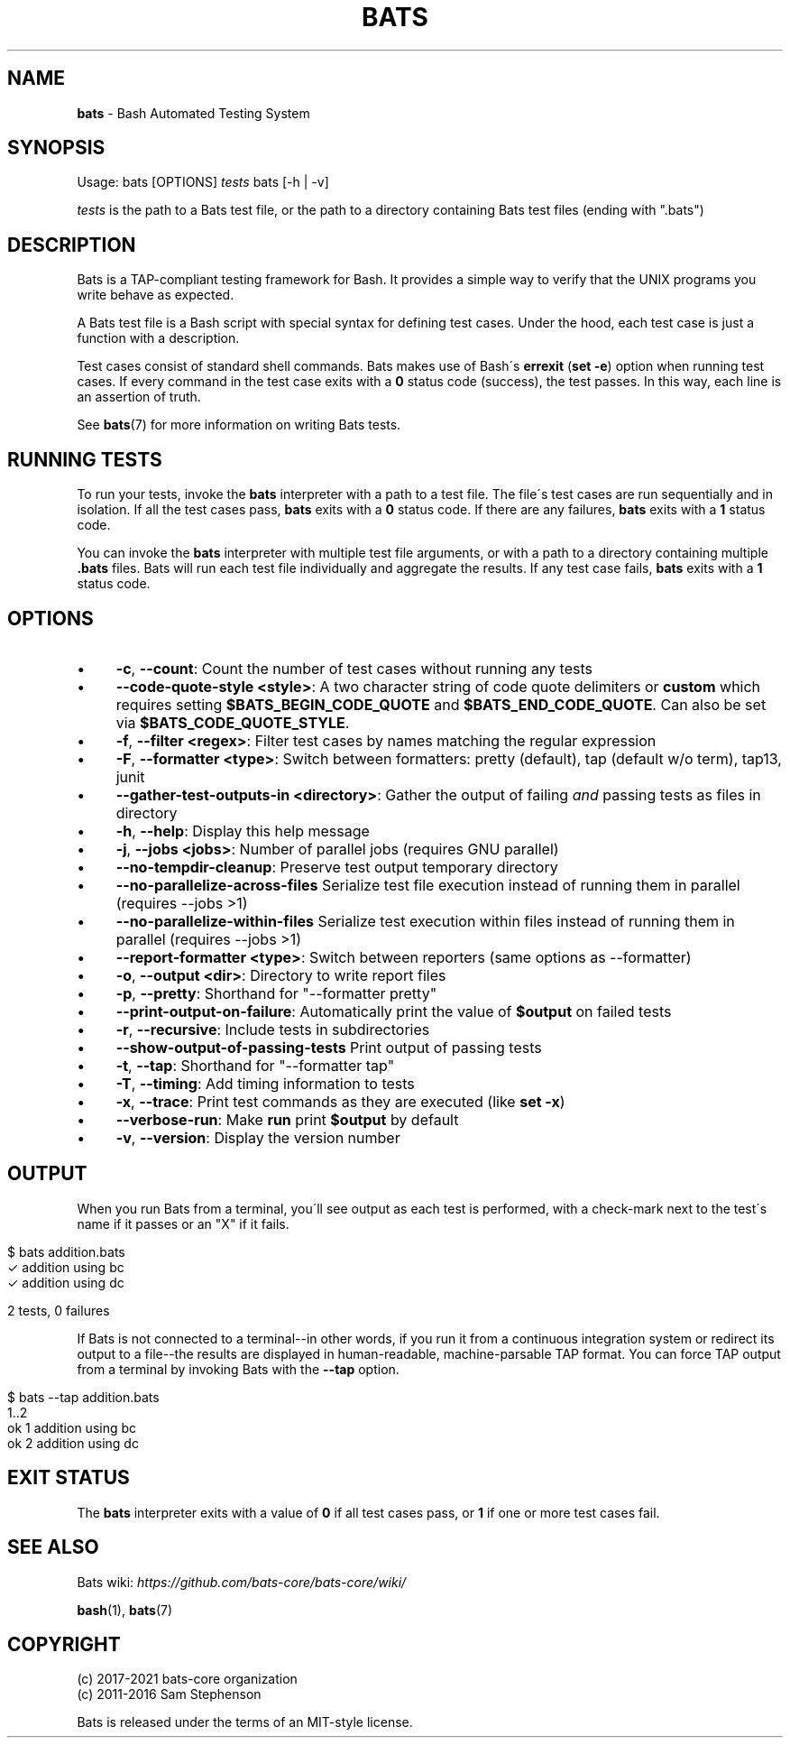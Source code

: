 .\" generated with Ronn/v0.7.3
.\" http://github.com/rtomayko/ronn/tree/0.7.3
.
.TH "BATS" "1" "November 2021" "bats-core" "Bash Automated Testing System"
.
.SH "NAME"
\fBbats\fR \- Bash Automated Testing System
.
.SH "SYNOPSIS"
Usage: bats [OPTIONS] \fItests\fR bats [\-h | \-v]
.
.P
\fItests\fR is the path to a Bats test file, or the path to a directory containing Bats test files (ending with "\.bats")
.
.SH "DESCRIPTION"
Bats is a TAP\-compliant testing framework for Bash\. It provides a simple way to verify that the UNIX programs you write behave as expected\.
.
.P
A Bats test file is a Bash script with special syntax for defining test cases\. Under the hood, each test case is just a function with a description\.
.
.P
Test cases consist of standard shell commands\. Bats makes use of Bash\'s \fBerrexit\fR (\fBset \-e\fR) option when running test cases\. If every command in the test case exits with a \fB0\fR status code (success), the test passes\. In this way, each line is an assertion of truth\.
.
.P
See \fBbats\fR(7) for more information on writing Bats tests\.
.
.SH "RUNNING TESTS"
To run your tests, invoke the \fBbats\fR interpreter with a path to a test file\. The file\'s test cases are run sequentially and in isolation\. If all the test cases pass, \fBbats\fR exits with a \fB0\fR status code\. If there are any failures, \fBbats\fR exits with a \fB1\fR status code\.
.
.P
You can invoke the \fBbats\fR interpreter with multiple test file arguments, or with a path to a directory containing multiple \fB\.bats\fR files\. Bats will run each test file individually and aggregate the results\. If any test case fails, \fBbats\fR exits with a \fB1\fR status code\.
.
.SH "OPTIONS"
.
.IP "\(bu" 4
\fB\-c\fR, \fB\-\-count\fR: Count the number of test cases without running any tests
.
.IP "\(bu" 4
\fB\-\-code\-quote\-style <style>\fR: A two character string of code quote delimiters or \fBcustom\fR which requires setting \fB$BATS_BEGIN_CODE_QUOTE\fR and \fB$BATS_END_CODE_QUOTE\fR\. Can also be set via \fB$BATS_CODE_QUOTE_STYLE\fR\.
.
.IP "\(bu" 4
\fB\-f\fR, \fB\-\-filter <regex>\fR: Filter test cases by names matching the regular expression
.
.IP "\(bu" 4
\fB\-F\fR, \fB\-\-formatter <type>\fR: Switch between formatters: pretty (default), tap (default w/o term), tap13, junit
.
.IP "\(bu" 4
\fB\-\-gather\-test\-outputs\-in <directory>\fR: Gather the output of failing \fIand\fR passing tests as files in directory
.
.IP "\(bu" 4
\fB\-h\fR, \fB\-\-help\fR: Display this help message
.
.IP "\(bu" 4
\fB\-j\fR, \fB\-\-jobs <jobs>\fR: Number of parallel jobs (requires GNU parallel)
.
.IP "\(bu" 4
\fB\-\-no\-tempdir\-cleanup\fR: Preserve test output temporary directory
.
.IP "\(bu" 4
\fB\-\-no\-parallelize\-across\-files\fR Serialize test file execution instead of running them in parallel (requires \-\-jobs >1)
.
.IP "\(bu" 4
\fB\-\-no\-parallelize\-within\-files\fR Serialize test execution within files instead of running them in parallel (requires \-\-jobs >1)
.
.IP "\(bu" 4
\fB\-\-report\-formatter <type>\fR: Switch between reporters (same options as \-\-formatter)
.
.IP "\(bu" 4
\fB\-o\fR, \fB\-\-output <dir>\fR: Directory to write report files
.
.IP "\(bu" 4
\fB\-p\fR, \fB\-\-pretty\fR: Shorthand for "\-\-formatter pretty"
.
.IP "\(bu" 4
\fB\-\-print\-output\-on\-failure\fR: Automatically print the value of \fB$output\fR on failed tests
.
.IP "\(bu" 4
\fB\-r\fR, \fB\-\-recursive\fR: Include tests in subdirectories
.
.IP "\(bu" 4
\fB\-\-show\-output\-of\-passing\-tests\fR Print output of passing tests
.
.IP "\(bu" 4
\fB\-t\fR, \fB\-\-tap\fR: Shorthand for "\-\-formatter tap"
.
.IP "\(bu" 4
\fB\-T\fR, \fB\-\-timing\fR: Add timing information to tests
.
.IP "\(bu" 4
\fB\-x\fR, \fB\-\-trace\fR: Print test commands as they are executed (like \fBset \-x\fR)
.
.IP "\(bu" 4
\fB\-\-verbose\-run\fR: Make \fBrun\fR print \fB$output\fR by default
.
.IP "\(bu" 4
\fB\-v\fR, \fB\-\-version\fR: Display the version number
.
.IP "" 0
.
.SH "OUTPUT"
When you run Bats from a terminal, you\'ll see output as each test is performed, with a check\-mark next to the test\'s name if it passes or an "X" if it fails\.
.
.IP "" 4
.
.nf

$ bats addition\.bats
 ✓ addition using bc
 ✓ addition using dc

2 tests, 0 failures
.
.fi
.
.IP "" 0
.
.P
If Bats is not connected to a terminal\-\-in other words, if you run it from a continuous integration system or redirect its output to a file\-\-the results are displayed in human\-readable, machine\-parsable TAP format\. You can force TAP output from a terminal by invoking Bats with the \fB\-\-tap\fR option\.
.
.IP "" 4
.
.nf

$ bats \-\-tap addition\.bats
1\.\.2
ok 1 addition using bc
ok 2 addition using dc
.
.fi
.
.IP "" 0
.
.SH "EXIT STATUS"
The \fBbats\fR interpreter exits with a value of \fB0\fR if all test cases pass, or \fB1\fR if one or more test cases fail\.
.
.SH "SEE ALSO"
Bats wiki: \fIhttps://github\.com/bats\-core/bats\-core/wiki/\fR
.
.P
\fBbash\fR(1), \fBbats\fR(7)
.
.SH "COPYRIGHT"
(c) 2017\-2021 bats\-core organization
.
.br
(c) 2011\-2016 Sam Stephenson
.
.P
Bats is released under the terms of an MIT\-style license\.
